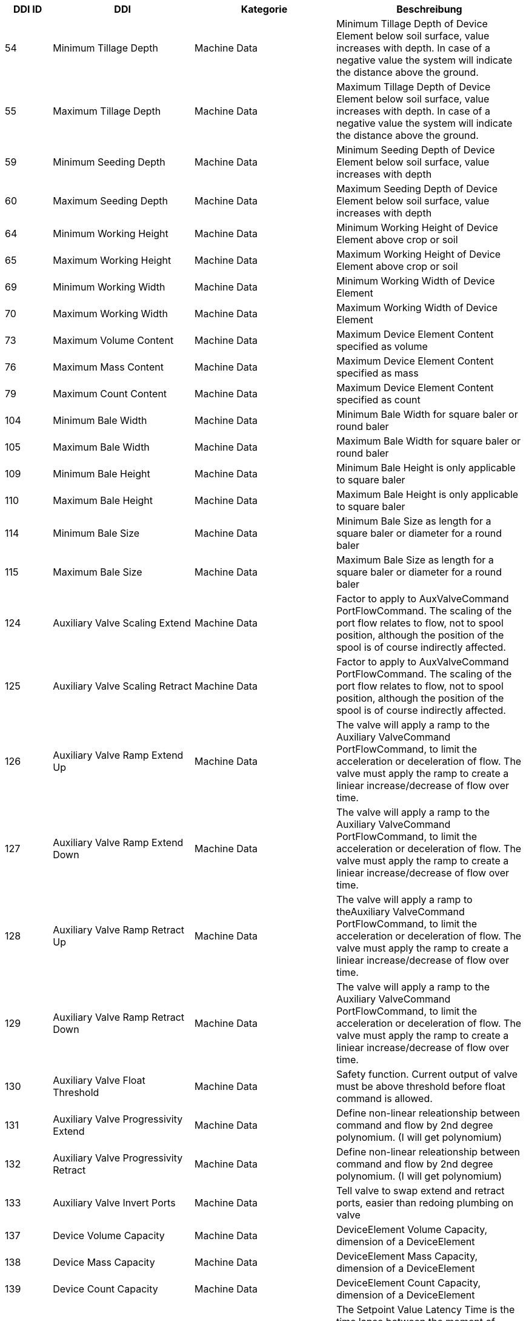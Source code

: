 [cols="1,3,3,4",options="header",]
|=======================================================================================
|DDI ID| DDI |Kategorie |Beschreibung
|54 |Minimum Tillage Depth |Machine Data |Minimum Tillage Depth of Device Element below soil surface, value increases with depth. In case of a negative value the system will indicate the distance above the ground.
|55 |Maximum Tillage Depth |Machine Data |Maximum Tillage Depth of Device Element below soil surface, value increases with depth. In case of a negative value the system will indicate the distance above the ground.
|59 |Minimum Seeding Depth |Machine Data |Minimum Seeding Depth of Device Element below soil surface, value increases with depth
|60 |Maximum Seeding Depth |Machine Data |Maximum Seeding Depth of Device Element below soil surface, value increases with depth
|64 |Minimum Working Height |Machine Data |Minimum Working Height of Device Element above crop or soil
|65 |Maximum Working Height |Machine Data |Maximum Working Height of Device Element above crop or soil
|69 |Minimum Working Width |Machine Data |Minimum Working Width of Device Element
|70 |Maximum Working Width |Machine Data |Maximum Working Width of Device Element
|73 |Maximum Volume Content |Machine Data |Maximum Device Element Content specified as volume
|76 |Maximum Mass Content |Machine Data |Maximum Device Element Content specified as mass
|79 |Maximum Count Content |Machine Data |Maximum Device Element Content specified as count
|104 |Minimum Bale Width |Machine Data |Minimum Bale Width for square baler or round baler
|105 |Maximum Bale Width |Machine Data |Maximum Bale Width for square baler or round baler
|109 |Minimum Bale Height |Machine Data |Minimum Bale Height is only applicable to square baler
|110 |Maximum Bale Height |Machine Data |Maximum Bale Height is only applicable to square baler
|114 |Minimum Bale Size |Machine Data |Minimum Bale Size as length for a square baler or diameter for a round baler
|115 |Maximum Bale Size |Machine Data |Maximum Bale Size as length for a square baler or diameter for a round baler
|124 |Auxiliary Valve Scaling Extend |Machine Data |Factor to apply to AuxValveCommand PortFlowCommand. The scaling of the port flow relates to flow, not to spool position, although the position of the spool is of course indirectly affected.
|125 |Auxiliary Valve Scaling Retract |Machine Data |Factor to apply to AuxValveCommand PortFlowCommand. The scaling of the port flow relates to flow, not to spool position, although the position of the spool is of course indirectly affected.
|126 |Auxiliary Valve Ramp Extend Up |Machine Data |The valve will apply a ramp to the Auxiliary ValveCommand PortFlowCommand, to limit the acceleration or deceleration of flow. The valve must apply the ramp to create a liniear increase/decrease of flow over time.
|127 |Auxiliary Valve Ramp Extend Down |Machine Data |The valve will apply a ramp to the Auxiliary ValveCommand PortFlowCommand, to limit the acceleration or deceleration of flow. The valve must apply the ramp to create a liniear increase/decrease of flow over time.
|128 |Auxiliary Valve Ramp Retract Up |Machine Data |The valve will apply a ramp to theAuxiliary ValveCommand PortFlowCommand, to limit the acceleration or deceleration of flow. The valve must apply the ramp to create a liniear increase/decrease of flow over time.
|129 |Auxiliary Valve Ramp Retract Down |Machine Data |The valve will apply a ramp to the Auxiliary ValveCommand PortFlowCommand, to limit the acceleration or deceleration of flow. The valve must apply the ramp to create a liniear increase/decrease of flow over time.
|130 |Auxiliary Valve Float Threshold |Machine Data |Safety function. Current output of valve must be above threshold before float command is allowed.
|131 |Auxiliary Valve Progressivity Extend |Machine Data |Define non-linear releationship between command and flow by 2nd degree polynomium. (I will get polynomium)
|132 |Auxiliary Valve Progressivity Retract |Machine Data |Define non-linear releationship between command and flow by 2nd degree polynomium. (I will get polynomium)
|133 |Auxiliary Valve Invert Ports |Machine Data |Tell valve to swap extend and retract ports, easier than redoing plumbing on valve
|137 |Device Volume Capacity |Machine Data |DeviceElement Volume Capacity, dimension of a DeviceElement
|138 |Device Mass Capacity |Machine Data |DeviceElement Mass Capacity, dimension of a DeviceElement
|139 |Device Count Capacity |Machine Data |DeviceElement Count Capacity, dimension of a DeviceElement
|142 |Physical Setpoint Time Latency |Machine Data |The Setpoint Value Latency Time is the time lapse between the moment of receival of a setpoint value command by the working set and the moment this setpoint value is physically applied on the device. That means if the setpoint value is communicated on the network (CAN bus) but the system needs 2 seconds to adjust the value physically on the desired unit (device element) then the Setpoint Latency Time is 2 seconds. 
|143 |Physical Actual Value Time Latency |Machine Data |The Actual Value Latency Time is the time lapse between the moment this actual value is communicated to the Task Controller, and the moment that this actual value is physically applied on the device. That means if the system needs 2 seconds to calculate or measure a value before communicating it on the network, then the Actual Latency Time value is minus 2 seconds.
|195 |Minimum Product Pressure |Machine Data |Minimun Product Pressure in the product flow system at the point of dispensing. 
|196 |Maximum Product Pressure |Machine Data |Maximum Product Pressure in the product flow system at the point of dispensing. 
|199 |Minimum Pump Output Pressure |Machine Data |Minimum Pump Output Pressure for the output pressure of the solution pump.
|200 |Maximum Pump Output Pressure |Machine Data |Maximum Pump Output Pressure for the output pressure of the solution pump.
|203 |Minimum Tank Agitation Pressure |Machine Data |Minimun Tank Agitation Pressure for a stir system in a tank.
|204 |Maximum Tank Agitation Pressure |Machine Data |Maximun Tank Agitation Pressure for a stir system in a tank.
|205 |SC Turn On Time |Machine Data |The Section Control Turn On Time defines the overall time lapse between the moment the TC sends a turn on section command to the working set and the moment this section is physically turned on and the product is applied.
|206 |SC Turn Off Time |Machine Data |The Section Control Turn Off Time defines the overall time lapse between the moment the TC sends a turn off section command to the working set and the moment this section is physically turned off.
|227 |Minimum Working Length |Machine Data |Minimum Working Length of Device Element.
|228 |Maximum Working Length |Machine Data |Maximum Working Length of Device Element.
|234 |Minimum Gross Weight |Machine Data |Minimum Gross Weight specified as mass.
|235 |Maximum Gross Weight |Machine Data |Maximum Gross Weight specified as mass.
|244 |Minimum Sieve Clearance |Machine Data |Minimal separation distance between Sieve elements
|245 |Maximum Sieve Clearance |Machine Data |Maximum separation distance between Sieve elements.
|248 |Minimum Chaffer Clearance |Machine Data |Minimum separation distance between Chaffer elements.
|249 |Maximum Chaffer Clearance |Machine Data |Maximum separation distance between Chaffer elements.
|252 |Minimum Concave Clearance |Machine Data |Minimum separation distance between Concave elements.
|253 |Maximum Concave Clearance |Machine Data |Maximum separation distance between Concave elements.
|256 |Minimum Separation Fan Rotational Speed |Machine Data |Minimum rotational speed of the fan used for separating product material from non product material.
|257 |Maximum Separation Fan Rotational Speed |Machine Data |Maximum rotational speed of the fan used for separating product material from non product material.
|258 |Hydraulic Oil Temperature |Machine Data |Temperature of fluid in the hydraulic system.
|309 |Minimum Percentage Application Rate |Machine Data |Minimum Application Rate expressed as percentage
|310 |Maximum Percentage Application Rate |Machine Data |Maximum Application Rate expressed as percentage
|328 |Minimum Header Speed |Machine Data |The minimum rotational speed of the header attachment of a chopper, mower or combine
|329 |Maximum Header Speed |Machine Data |The maximum rotational speed of the header attachment of a chopper, mower or combine
|332 |Minimum Cutting drum speed |Machine Data |The minimum speed of the cutting drum of a chopper
|333 |Maximum Cutting drum speed |Machine Data |The maximum speed of the cutting drum of a chopper
|343 |Minimum Grain Kernel Cracker Gap |Machine Data |The minimum gap (distance) of the grain kernel cracker drums in a chopper
|344 |Maximum Grain Kernel Cracker Gap |Machine Data |The maximum gap (distance) of the grain kernel cracker drums in a chopper
|347 |Minimum Swathing Width |Machine Data |This is the minimum swath width the raker can create.
|348 |Maximum Swathing Width |Machine Data |This is the maximum with of the swath the raker can create.
|392 |Minimum Revolutions Per Time |Machine Data |Minimum Revolutions specified as count per time
|393 |Maximum Revolutions Per Time |Machine Data |Maximum Revolutions specified as count per time
|398 |Minimum Speed |Machine Data |The minimum speed that can be specified in a process data variable for communication between farm management information systems and mobile implement control systems. A positive value will represent forward direction and a negative value will represent reverse direction.
|399 |Maximum Speed |Machine Data |The maximum speed that can be specified in a process data variable for communication between farm management information systems and mobile implement control systems.  A positive value will represent forward direction and a negative value will represent reverse direction.
|473 |Minimum length of cut |Machine Data |Minimum length of cut for harvested material, e.g. Forage Harvester or Tree Harvester.
|474 |Maximum Length of Cut |Machine Data |Maximum length of cut for harvested material, e.g. Forage Harvester or Tree Harvester.
|476 |Minimum Bale Hydraulic Pressure |Machine Data |The minimum value of the hydraulic pressure applied to the sides of the bale in the bale compression chamber.
|477 |Maximum Bale Hydraulic Pressure |Machine Data |The maximum value of the hydraulic pressure applied to the sides of the bale in the bale compression chamber.
|479 |Minimum Flake Size |Machine Data |Minimum size of the flake that can be produced by the chamber.
|480 |Maximum Flake Size |Machine Data |Maximum size of the flake that can be produced by the chamber.
|485 |Minimum Engine Speed |Machine Data |The minimum of the rotational speed of the engine.
|486 |Maximum Engine Speed |Machine Data |The maximum of the rotational speed of the engine.
|489 |Maximum Diesel Exhaust Fluid Tank Content |Machine Data |This value describes the maximum ammount of Diesel Exhaust fluid, that can be filled into the tank of the machine
|490 |Maximum Fuel Tank Content |Machine Data |This value describes the maximum ammount of fuel that can be filled into the machines Fuel tank. 
|503 |Minimum Engine Torque |Machine Data |The minimum value of the engine torque
|504 |Maximum Engine Torque |Machine Data |The maximum value of the engine torque
|526 |Actual Cooling Fluid Temperature |Machine Data |The actual temperature of the cooling fluid for the machine.
|543 |Default PTO Speed |Machine Data |The default Speed of the Power Take-Off (PTO)
|544 |Minimum PTO Speed |Machine Data |The minimum Speed of the Power Take-Off (PTO)
|545 |Maximum PTO Speed |Machine Data |The maximum Speed of the Power Take-Off (PTO)
|553 |Default PTO Torque |Machine Data |The default Torque of the Power Take-Off (PTO)
|554 |Minimum PTO Torque |Machine Data |The minimum Torque of the Power Take-Off (PTO)
|555 |Maximum PTO Torque |Machine Data |The maximum Torque of the Power Take-Off (PTO)
|559 |Minimum Electrical Current |Machine Data |Minimum electrical Current of Device Element
|560 |Maximum Electrical Current |Machine Data |Maximum electrical Current of Device Element
|561 |Default Electrical Current |Machine Data |Default electrical current of Device Element
|563 |Default Voltage |Machine Data |Default Voltage  of a Device Element
|565 |Minimum Voltage |Machine Data |Minimum Voltage of a Device Element
|566 |Maximum Voltage |Machine Data |Maximum Voltage of a Device Element
|570 |Default Electrical Power  |Machine Data |Default Electrical Power of Device Element
|571 |Maximum Electrical Power |Machine Data |Maximum Electrical Power of Device Element
|572 |Minimum Electrical Power |Machine Data |Minimum Electrical Power of Device Element
|580 |Minimum Temperature |Machine Data |Minimum Temperature of Device Element specified as milli Kelvin
|581 |Maximum Temperature |Machine Data |Maximum Temperature of Device Element specified as milli Kelvin
|582 |Default Temperature |Machine Data |Default Temperature of Device Element specified as milli Kelvin
|585 |Minimum Frequency  |Machine Data |Minimum Frequency of Device Element specified as Hz
|586 |Maximum Frequency  |Machine Data |Maximum Frequency of Device Element specified as Hz
|641 |Minimum Tire Pressure |Machine Data |Minimum Tire Pressure in the tire at the time of operation
|642 |Maximum Tire Pressure |Machine Data |Maximum Tire Pressure in the tire during operation
|643 |Actual Tire Temperature |Machine Data |Actual Tire Temperature is the measured temperature in the tire during operation.
|595 |Machine Mode |Machine Data |Current mode of the machine.
|596 |Cargo Area Cover State |Machine Data |Current state of the Cargo Area Cover.
|638 |Setpoint Tire Pressure |Machine Data |Setpoint Tire Pressure to adjust the pressure of the Tire at the point of dispensing.
|639 |Actual Tire Pressure |Machine Data |Actual Tire Pressure is the measured pressure in the tire during operation.
|640 |Default Tire Pressure |Machine Data |Default Tire Pressure in the tire during operation
|641 |Minimum Tire Pressure |Machine Data |Minimum Tire Pressure in the tire at the time of operation
|642 |Maximum Tire Pressure |Machine Data |Maximum Tire Pressure in the tire during operation
|643 |Actual Tire Temperature |Machine Data |Actual Tire Temperature is the measured temperature in the tire during operation.
|=======================================================================================